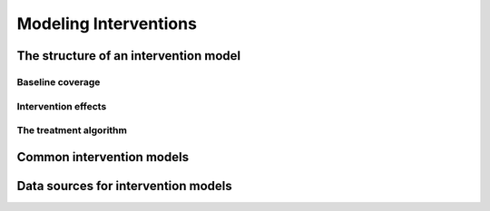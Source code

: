 .. _models_intervention:

======================
Modeling Interventions
======================

.. todo::

   Overview of modeling GBD causes.

.. contents:


The structure of an intervention model
--------------------------------------

Baseline coverage
+++++++++++++++++

Intervention effects
++++++++++++++++++++

The treatment algorithm
+++++++++++++++++++++++

Common intervention models
--------------------------

Data sources for intervention models
------------------------------------
